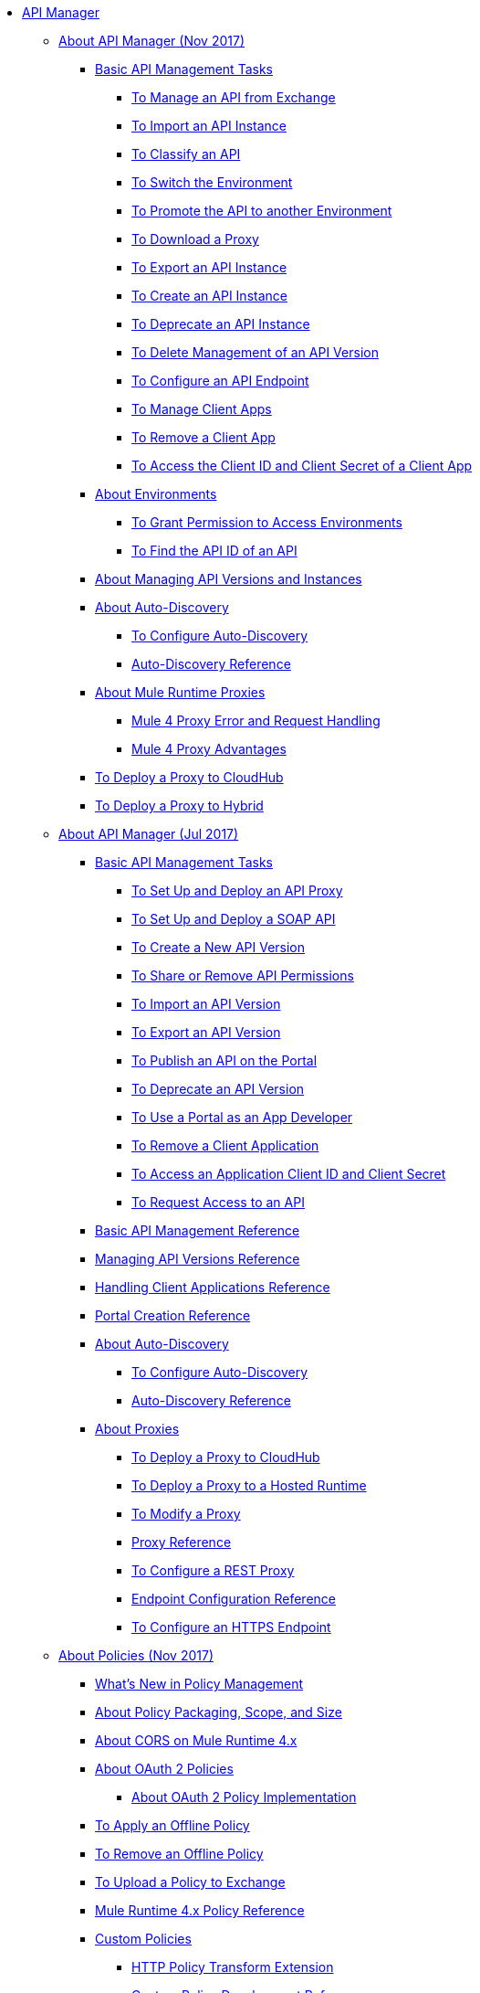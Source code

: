 // TOC File

* link:/api-manager/[API Manager]
** link:/api-manager/latest-overview-concept[About API Manager (Nov 2017)]
*** link:/api-manager/latest-tasks[Basic API Management Tasks]
**** link:/api-manager/manage-exchange-api-task[To Manage an API from Exchange]
**** link:/api-manager/import-api-task[To Import an API Instance]
**** link:/api-manager/classify-api-task[To Classify an API]
**** link:/api-manager/switch-environment-task[To Switch the Environment]
**** link:/api-manager/promote-api-task[To Promote the API to another Environment]
**** link:/api-manager/download-proxy-task[To Download a Proxy]
**** link:/api-manager/export-api-latest-task[To Export an API Instance]
**** link:/api-manager/create-instance-task[To Create an API Instance]
**** link:/api-manager/deprecate-api-latest-task[To Deprecate an API Instance]
**** link:/api-manager/delete-api-task[To Delete Management of an API Version ]
**** link:/api-manager/configure-api-task[To Configure an API Endpoint]
**** link:/api-manager/manage-client-apps-latest-task[To Manage Client Apps]
**** link:/api-manager/remove-client-app-latest-task[To Remove a Client App]
**** link:/api-manager/access-client-app-id-task[To Access the Client ID and Client Secret of a Client App]
*** link:/api-manager/environments-concept[About Environments]
**** link:/api-manager/environment-permission-task[To Grant Permission to Access Environments]
**** link:/api-manager/find-api-id-task[To Find the API ID of an API]

*** link:/api-manager/manage-versions-instances-concept[About Managing API Versions and Instances]
*** link:/api-manager/api-auto-discovery-new-concept[About Auto-Discovery]
**** link:/api-manager/configure-auto-discovery-new-task[To Configure Auto-Discovery]
**** link:/api-manager/api-auto-discovery-new-reference[Auto-Discovery Reference]

*** link:/api-manager/proxy-latest-concept[About Mule Runtime Proxies]
**** link:/api-manager/wsdl-raml-http-proxy-reference[Mule 4 Proxy Error and Request Handling]
**** link:/api-manager/proxy-advantages[Mule 4 Proxy Advantages]
*** link:/api-manager/proxy-deploy-cloudhub-latest-task[To Deploy a Proxy to CloudHub]
*** link:/api-manager/proxy-deploy-hybrid-latest-task[To Deploy a Proxy to Hybrid]


** link:/api-manager/classic-overview-concept[About API Manager (Jul 2017)]
*** link:/api-manager/tutorials[Basic API Management Tasks]
**** link:/api-manager/tutorial-set-up-and-deploy-an-api-proxy[To Set Up and Deploy an API Proxy]
**** link:/api-manager/api-mgr-deploy-soap-proxy[To Set Up and Deploy a SOAP API]
**** link:/api-manager/create-api-version-task[To Create a New API Version]
**** link:/api-manager/api-permissions[To Share or Remove API Permissions]
**** link:/api-manager/import-api-version-task[To Import an API Version]
**** link:/api-manager/export-api-version-task[To Export an API Version]
**** link:/api-manager/tutorial-create-an-api-portal[To Publish an API on the Portal]
**** link:/api-manager/deprecate-api-task[To Deprecate an API Version]
**** link:/api-manager/tutorial-use-a-portal-as-an-app-developer[To Use a Portal as an App Developer]
**** link:/api-manager/remove-client-app-task[To Remove a Client Application]
**** link:/api-manager/access-client-id-secret-task[To Access an Application Client ID and Client Secret]
**** link:/api-manager/request-access-to-api-task[To Request Access to an API]
*** link:/api-manager/manage-api-reference[Basic API Management Reference]
*** link:/api-manager/manage-versions-reference[Managing API Versions Reference]

*** link:/api-manager/browsing-and-accessing-apis[Handling Client Applications Reference]
*** link:/api-manager/engaging-users-of-your-api[Portal Creation Reference]

*** link:/api-manager/api-auto-discovery[About Auto-Discovery]
**** link:/api-manager/configure-auto-discovery-task[To Configure Auto-Discovery]
**** link:/api-manager/api-auto-discovery-reference[Auto-Discovery Reference]

*** link:/api-manager/proxy-about[About Proxies]
**** link:/api-manager/proxy-depl-cloudhub[To Deploy a Proxy to CloudHub]
**** link:/api-manager/proxy-depl-hosted[To Deploy a Proxy to a Hosted Runtime]
**** link:/api-manager/proxy-modify[To Modify a Proxy]
**** link:/api-manager/setting-up-an-api-proxy[Proxy Reference]
**** link:/api-manager/july-configure-rest-proxy-task[To Configure a REST Proxy]
**** link:/api-manager/configuring-endpoint-reference[Endpoint Configuration Reference]
**** link:/api-manager/https-reference[To Configure an HTTPS Endpoint]

** link:/api-manager/policies-4-concept[About Policies (Nov 2017)]
*** link:/api-manager/policies-whats-new-concept[What's New in Policy Management]
*** link:/api-manager/policy-scope-size-concept[About Policy Packaging, Scope, and Size]
*** link:/api-manager/cors-mule4[About CORS on Mule Runtime 4.x]
*** link:/api-manager/oauth2-policies-new[About OAuth 2 Policies]
**** link:/api-manager/oauth-policy-implementation-concept[About OAuth 2 Policy Implementation]
*** link:/api-manager/offline-policy-task[To Apply an Offline Policy]
*** link:/api-manager/offline-remove-task[To Remove an Offline Policy]
*** link:/api-manager/upload-policy-exchange-task[To Upload a Policy to Exchange]
*** link:/api-manager/mule4-policy-reference[Mule Runtime 4.x Policy Reference]
*** link:/api-manager/custom-policy-index-latest[Custom Policies]
**** link:/api-manager/http-policy-transform[HTTP Policy Transform Extension]
**** link:/api-manager/develop-custom-policies-reference[Custom Policy Development Reference]
**** link:/api-manager/custom-policy-4-reference[Custom Policy General Reference]


** link:/api-manager/july-policy-tasks[Policies (Jul 2017)]
*** link:/api-manager/setting-your-api-url[To Set the API URL]
*** link:/api-manager/reorder-policies-task[To Re-order Policies]
*** link:/api-manager/tutorial-manage-consuming-applications[To Manage API Access Requests]
*** link:/api-manager/accessing-your-api-behind-a-firewall[About Firewall Access]
*** link:/api-manager/policy-reference[Policy Reference]
*** link:/api-manager/introduction-to-policy-management[About Policy Management Architecture]
*** link:/api-manager/applying-custom-policies[About Custom Policies]
**** link:/api-manager/creating-a-policy-walkthrough[Workflow: Create a Custom Policy]
**** link:/api-manager/create-policy-config-task[To Create the Custom Policy Configuration File]
**** link:/api-manager/create-policy-definition-task[To Create the Custom Policy Definition File]
**** link:/api-manager/add-custom-policy-task[To Add a Custom Policy to API Manager]
**** link:/api-manager/add-rlp-support-task[To Add Resource Level Policy Support to a Custom Policy]
**** link:/api-manager/custom-policy-reference[Custom Policy Reference]
***** link:/api-manager/custom-pol-config-xml-props-reference[Custom Policy Properties Reference]
***** link:/api-manager/pointcuts-reference[Pointcuts Reference]
***** link:/api-manager/custom-pol-implementations-reference[Custom Policy Reference Implementations]
***** link:/api-manager/cust-pol-exception-blocks-reference[Custom Policy Exception Blocks Reference]

** link:/api-manager/using-policies[About Policies (Nov 2017 and Jul 2017)]
*** link:/api-manager/tutorial-manage-an-api[To Apply a Policy and SLA Tier]
*** link:/api-manager/prepare-raml-task[To Prepare RAML for Policies]
*** link:/api-manager/delete-sla-tier-task[To Delete an SLA Tier]
*** link:/api-manager/disable-edit-remove-task[To Disable, Edit, or Remove a Policy]
*** link:/api-manager/configure-policy-polling-task[To Configure Policy Polling Time]
*** link:/api-manager/resource-level-policies-about[About Resource Level Policies]
*** link:/api-manager/resource-level-policy-reference[Resource Level Policy Reference]
*** link:/api-manager/available-policies[About Provided Policies]
**** link:/api-manager/add-remove-headers-concept[About Add/Remove Headers]
***** link:/api-manager/add-remove-headers-latest-task[Add/Remove Headers (Nov 2017)]
***** link:/api-manager/add-remove-headers[Add/Remove Headers (Jul 2017)]
**** link:/api-manager/cors-policy[To Apply and Edit a CORS Policy]
**** link:/api-manager/avoid-restrictions-task[To Avoid Same-Origin Restrictions]
**** link:/api-manager/client-id-based-policies[About Client ID-Based Policies]
**** link:/api-manager/basic-authentication-concept[About Basic Authentication and LDAP Policies]
***** link:/api-manager/basic-authentication-simple-concept[Basic Authentication: Simple (Mule 4)]
***** link:/api-manager/basic-authentication-ldap-concept[Basic Authentication: LDAP (Mule 4)]
***** link:/api-manager/http-basic-authentication-policy[HTTP Basic Authentication]
***** link:/api-manager/ldap-security-manager[LDAP Security Manager]
**** link:/api-manager/ip-blacklist[To Apply IP Blacklist]
**** link:/api-manager/ip-whitelist[To Apply IP Whitelist]
**** link:/api-manager/json-xml-threat-policy[JSON and XML Threat Protection]
***** link:/api-manager/apply-configure-json-threat-task[To Configure and Apply JSON Threat Protection]
***** link:/api-manager/apply-configure-xml-threat-task[To Configure and Apply XML Threat Protection]
**** link:/api-manager/external-oauth-2.0-token-validation-policy[OAuth 2.0 Access Token Policies]
***** link:/api-manager/openam-oauth-token-enforcement-policy[About OpenID Connect, OpenAM, or PingFederate OAuth Token Enforcement Policies]
***** link:/api-manager/apply-oauth-token-policy-task[To Configure and Apply an OAuth 2.0 Token Validation Policy]
***** link:/api-manager/configure-oauth-proxy-task[To Configure the Proxy Connection to an OAuth Provider]
**** link:/api-manager/aes-oauth-faq[About OAuth 2.0]
***** link:/api-manager/oauth-build-provider-prerequisites-about[Mule OAuth Provider Prerequisites]
***** link:/api-manager/building-an-external-oauth-2.0-provider-application[To Build a Mule OAuth 2.0 Provider]
***** link:/api-manager/to-test-local-provider[To Test the Local Provider]
***** link:/api-manager/to-deploy-provider[To Deploy the Provider]
***** link:/api-manager/to-test-remote-provider[To Test the Remote Provider]
***** link:/api-manager/to-configure-provider-multiple-workers[To Configure Multiple Workers]
***** link:/api-manager/to-use-authentication[To Use a Mule Provider for OAuth 2.0 Authentication]
***** link:/api-manager/oauth-dance-about[About the OAuth Dance]
***** link:/api-manager/about-configure-api-for-oauth[About OAuth Policy Prerequisites]
***** link:/api-manager/oauth-service-provider-reference[OAuth 2.0 Service Provider Reference]
***** link:/api-manager/oauth-grant-types-about[About OAuth Grant Types]
***** link:/api-manager/oauth-persist-obj-store-about[About Storing OAuth Tokens]
***** link:/api-manager/oauth2-provider-configuration[Mule OAuth 2.0 Provider Configuration Reference]
**** link:/api-manager/throttling-rate-limit-concept[About Throttling and Rate Limiting]
***** link:/api-manager/rate-limiting-and-throttling-sla-based-policies[Rate Limiting and Throttling - SLA-Based]
***** link:/api-manager/configure-rate-limiting-task[To Configure the Rate Limiting Policy]
***** link:/api-manager/rate-limit-multiple-workers-task[To Configure the Rate Limiting for Multiple Workers]
***** link:/api-manager/rate-limiting-and-throttling[Rate Limiting and Throttling Reference]
*** link:/api-manager/cors-reference[CORS Reference]
*** link:/api-manager/defining-sla-tiers[SLA Tiers Reference]


** link:/api-manager/using-api-alerts[About API Alerts (Nov 2017 and Jul 2017)]
*** link:/api-manager/add-api-alert-task[To Add an API Alert]
*** link:/api-manager/test-alert-task[To Test an API Alert]
*** link:/api-manager/view-delete-alerts-task[To View and Delete API Alerts]
*** link:/api-manager/edit-enable-disable-alerts-task[To Edit, Enable, or Disable API Alerts]

** link:/api-manager/gatekeeper[Gatekeeper Enhanced Security Reference (Nov 2017 and Jul 2017)]
*** link:/api-manager/gatekeeper-task[To Enable Gatekeeper]

*** link:/api-manager/api-manager-designer-archive[API Designer (Jul 2017)]
**** link:/api-manager/tutorial-set-up-an-api[To Set Up an API (Jul 2017)]
**** link:/api-manager/design-raml-api-task[To Design a Basic RAML API (Jul 2017)]
**** link:/api-manager/simulate-api-task[To Simulate an API (Jul 2017)]
**** link:/api-manager/consume-api-task[To Consume a REST Service (Jul 2017)]
**** link:/api-manager/tutorial-design-an-api[About Designing a Basic RAML API (Jul 2017)]
**** link:/api-manager/designing-your-api[API Designer Reference (Jul 2017)]

*** link:/api-manager/api-notebook-concept[About API Notebook]
**** link:/api-manager/tutorial-create-an-api-notebook[To Create an API Notebook]
**** link:/api-manager/play-share-api-notebook-task[To Play and Share an API Notebook]
**** link:/api-manager/creating-an-api-notebook[API Notebook Reference]

** link:/api-manager/analytics-concept[Analytics (Nov 2017 and Jul 2017)]
*** link:/api-manager/viewing-api-analytics[Viewing Analytics]
*** link:/api-manager/analytics-event-api[Analytics Event API]
*** link:/api-manager/analytics-chart[Chart in API Manager]
*** link:/api-manage/api-consumer-analytics[Analytics - API Consumer (Jul 2017)]
*** link:/api-manager/analytics-event-forward[About Event Forwarding]

** link:/api-manager/api-gateway-runtime-archive[About API Gateway Runtime (Archive)]
*** link:/api-manager/configuring-an-api-gateway[Configuring an API Gateway]
*** link:/api-manager/api-gateway-domain[API Gateway Domain]
*** link:/api-manager/proxy-depl-api-gate[To Deploy a Proxy]
*** link:/api-manager/configuring-proxy-access-to-an-api[Configuring Proxy Access to APIs]
*** link:/api-manager/deploy-to-api-gateway-runtime[Deploying to API Gateway Runtime]

